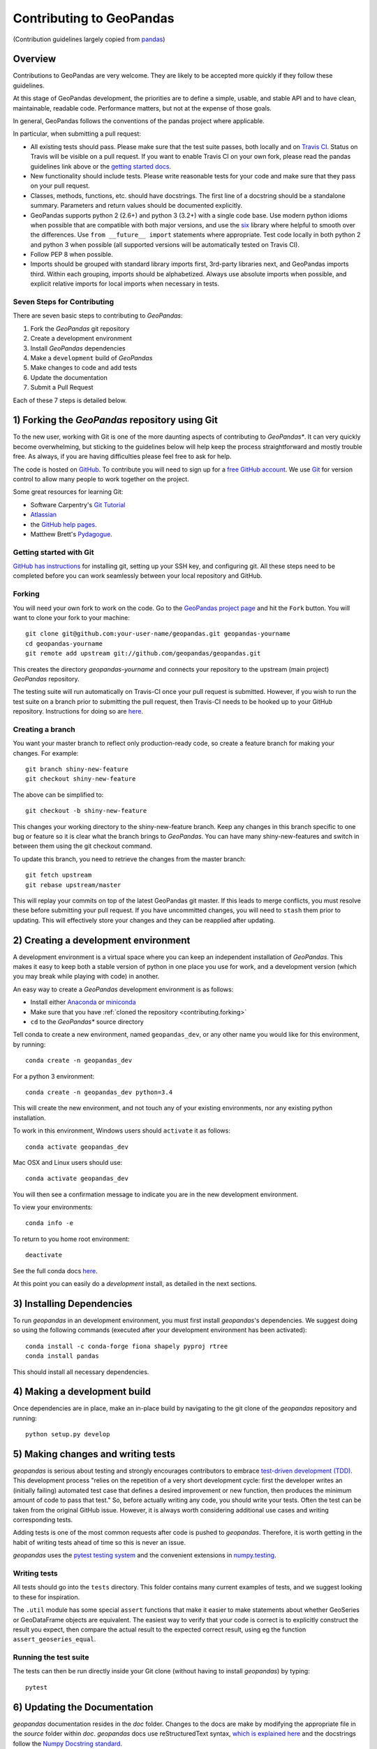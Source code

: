 Contributing to GeoPandas
=========================

(Contribution guidelines largely copied from `pandas <http://pandas.pydata.org/pandas-docs/stable/contributing.html>`_)

Overview
--------

Contributions to GeoPandas are very welcome.  They are likely to
be accepted more quickly if they follow these guidelines.

At this stage of GeoPandas development, the priorities are to define a
simple, usable, and stable API and to have clean, maintainable,
readable code.  Performance matters, but not at the expense of those
goals.

In general, GeoPandas follows the conventions of the pandas project
where applicable.

In particular, when submitting a pull request:

- All existing tests should pass.  Please make sure that the test
  suite passes, both locally and on
  `Travis CI <https://travis-ci.org/geopandas/geopandas>`_.  Status on
  Travis will be visible on a pull request.  If you want to enable
  Travis CI on your own fork, please read the pandas guidelines link
  above or the
  `getting started docs <http://about.travis-ci.org/docs/user/getting-started/>`_.

- New functionality should include tests.  Please write reasonable
  tests for your code and make sure that they pass on your pull request.

- Classes, methods, functions, etc. should have docstrings.  The first
  line of a docstring should be a standalone summary.  Parameters and
  return values should be documented explicitly.

- GeoPandas supports python 2 (2.6+) and python 3 (3.2+) with a single
  code base.  Use modern python idioms when possible that are
  compatible with both major versions, and use the
  `six <https://pythonhosted.org/six>`_ library where helpful to smooth
  over the differences.  Use ``from __future__ import`` statements where
  appropriate.  Test code locally in both python 2 and python 3 when
  possible (all supported versions will be automatically tested on
  Travis CI).

- Follow PEP 8 when possible.

- Imports should be grouped with standard library imports first,
  3rd-party libraries next, and GeoPandas imports third.  Within each
  grouping, imports should be alphabetized.  Always use absolute
  imports when possible, and explicit relative imports for local
  imports when necessary in tests.


Seven Steps for Contributing
~~~~~~~~~~~~~~~~~~~~~~~~~~~~

There are seven basic steps to contributing to *GeoPandas*:

1) Fork the *GeoPandas* git repository
2) Create a development environment
3) Install *GeoPandas* dependencies
4) Make a ``development`` build of *GeoPandas*
5) Make changes to code and add tests
6) Update the documentation
7) Submit a Pull Request

Each of these 7 steps is detailed below.


1) Forking the *GeoPandas* repository using Git
------------------------------------------------

To the new user, working with Git is one of the more daunting aspects of contributing to *GeoPandas**.
It can very quickly become overwhelming, but sticking to the guidelines below will help keep the process
straightforward and mostly trouble free.  As always, if you are having difficulties please
feel free to ask for help.

The code is hosted on `GitHub <https://github.com/geopandas/geopandas>`_. To
contribute you will need to sign up for a `free GitHub account
<https://github.com/signup/free>`_. We use `Git <http://git-scm.com/>`_ for
version control to allow many people to work together on the project.

Some great resources for learning Git:

* Software Carpentry's `Git Tutorial <http://swcarpentry.github.io/git-novice/>`_
* `Atlassian <https://www.atlassian.com/git/tutorials/what-is-version-control>`_
* the `GitHub help pages <http://help.github.com/>`_.
* Matthew Brett's `Pydagogue <http://matthew-brett.github.com/pydagogue/>`_.

Getting started with Git
~~~~~~~~~~~~~~~~~~~~~~~~~

`GitHub has instructions <http://help.github.com/set-up-git-redirect>`__ for installing git,
setting up your SSH key, and configuring git.  All these steps need to be completed before
you can work seamlessly between your local repository and GitHub.

.. _contributing.forking:

Forking
~~~~~~~~

You will need your own fork to work on the code. Go to the `GeoPandas project
page <https://github.com/geopandas/geopandas>`_ and hit the ``Fork`` button. You will
want to clone your fork to your machine::

    git clone git@github.com:your-user-name/geopandas.git geopandas-yourname
    cd geopandas-yourname
    git remote add upstream git://github.com/geopandas/geopandas.git

This creates the directory `geopandas-yourname` and connects your repository to
the upstream (main project) *GeoPandas* repository.

The testing suite will run automatically on Travis-CI once your pull request is
submitted.  However, if you wish to run the test suite on a branch prior to
submitting the pull request, then Travis-CI needs to be hooked up to your
GitHub repository.  Instructions for doing so are `here
<http://about.travis-ci.org/docs/user/getting-started/>`__.

Creating a branch
~~~~~~~~~~~~~~~~~~

You want your master branch to reflect only production-ready code, so create a
feature branch for making your changes. For example::

    git branch shiny-new-feature
    git checkout shiny-new-feature

The above can be simplified to::

    git checkout -b shiny-new-feature

This changes your working directory to the shiny-new-feature branch.  Keep any
changes in this branch specific to one bug or feature so it is clear
what the branch brings to *GeoPandas*. You can have many shiny-new-features
and switch in between them using the git checkout command.

To update this branch, you need to retrieve the changes from the master branch::

    git fetch upstream
    git rebase upstream/master

This will replay your commits on top of the latest GeoPandas git master.  If this
leads to merge conflicts, you must resolve these before submitting your pull
request.  If you have uncommitted changes, you will need to ``stash`` them prior
to updating.  This will effectively store your changes and they can be reapplied
after updating.

.. _contributing.dev_env:

2) Creating a development environment
---------------------------------------
A development environment is a virtual space where you can keep an independent installation of *GeoPandas*.
This makes it easy to keep both a stable version of python in one place you use for work, and a development
version (which you may break while playing with code) in another.

An easy way to create a *GeoPandas* development environment is as follows:

- Install either `Anaconda <http://docs.continuum.io/anaconda/>`_ or
  `miniconda <http://conda.pydata.org/miniconda.html>`_
- Make sure that you have :ref:`cloned the repository <contributing.forking>`
- ``cd`` to the *GeoPandas** source directory

Tell conda to create a new environment, named ``geopandas_dev``, or any other name you would like
for this environment, by running::

      conda create -n geopandas_dev

For a python 3 environment::

      conda create -n geopandas_dev python=3.4

This will create the new environment, and not touch any of your existing environments,
nor any existing python installation.

To work in this environment, Windows users should ``activate`` it as follows::

      conda activate geopandas_dev

Mac OSX and Linux users should use::

      conda activate geopandas_dev

You will then see a confirmation message to indicate you are in the new development environment.

To view your environments::

      conda info -e

To return to you home root environment::

      deactivate

See the full conda docs `here <http://conda.pydata.org/docs>`__.

At this point you can easily do a *development* install, as detailed in the next sections.

3) Installing Dependencies
--------------------------

To run *geopandas* in an development environment, you must first install
*geopandas*'s dependencies. We suggest doing so using the following commands
(executed after your development environment has been activated)::

    conda install -c conda-forge fiona shapely pyproj rtree
    conda install pandas


This should install all necessary dependencies.

4) Making a development build
-----------------------------

Once dependencies are in place, make an in-place build by navigating to the git
clone of the *geopandas* repository and running::

    python setup.py develop


5) Making changes and writing tests
-------------------------------------

*geopandas* is serious about testing and strongly encourages contributors to embrace
`test-driven development (TDD) <http://en.wikipedia.org/wiki/Test-driven_development>`_.
This development process "relies on the repetition of a very short development cycle:
first the developer writes an (initially failing) automated test case that defines a desired
improvement or new function, then produces the minimum amount of code to pass that test."
So, before actually writing any code, you should write your tests.  Often the test can be
taken from the original GitHub issue.  However, it is always worth considering additional
use cases and writing corresponding tests.

Adding tests is one of the most common requests after code is pushed to *geopandas*.  Therefore,
it is worth getting in the habit of writing tests ahead of time so this is never an issue.

*geopandas* uses the `pytest testing system
<http://doc.pytest.org/en/latest/>`_ and the convenient
extensions in `numpy.testing
<http://docs.scipy.org/doc/numpy/reference/routines.testing.html>`_.

Writing tests
~~~~~~~~~~~~~

All tests should go into the ``tests`` directory. This folder contains many
current examples of tests, and we suggest looking to these for inspiration.

The ``.util`` module has some special ``assert`` functions that
make it easier to make statements about whether GeoSeries or GeoDataFrame
objects are equivalent. The easiest way to verify that your code is correct is to
explicitly construct the result you expect, then compare the actual result to
the expected correct result, using eg the function ``assert_geoseries_equal``.

Running the test suite
~~~~~~~~~~~~~~~~~~~~~~

The tests can then be run directly inside your Git clone (without having to
install *geopandas*) by typing::

    pytest

6) Updating the Documentation
-----------------------------

*geopandas* documentation resides in the `doc` folder. Changes to the docs are
make by modifying the appropriate file in the `source` folder within `doc`.
*geopandas* docs use reStructuredText syntax, `which is explained here <http://www.sphinx-doc.org/en/stable/rest.html#rst-primer>`_
and the docstrings follow the `Numpy Docstring standard <https://github.com/numpy/numpy/blob/master/doc/HOWTO_DOCUMENT.rst.txt>`_.

Once you have made your changes, you may try if they render correctly by
building the docs using sphinx. To do so, you can navigate to the `doc` folder
and type::

    make html

The resulting html pages will be located in `doc/build/html`. In case of any
errors, you can try to use `make html` within a new environment based on
environment.yml specification in the `doc` folder. Using conda::

    conda env create -f environment.yml
    conda activate geopandas_docs
    make html

For minor updates, you can skip whole `make html` part as reStructuredText syntax
is usually quite straightforward.


7) Submitting a Pull Request
------------------------------

Once you've made changes and pushed them to your forked repository, you then
submit a pull request to have them integrated into the *geopandas* code base.

You can find a pull request (or PR) tutorial in the `GitHub's Help Docs <https://help.github.com/articles/using-pull-requests/>`_.
